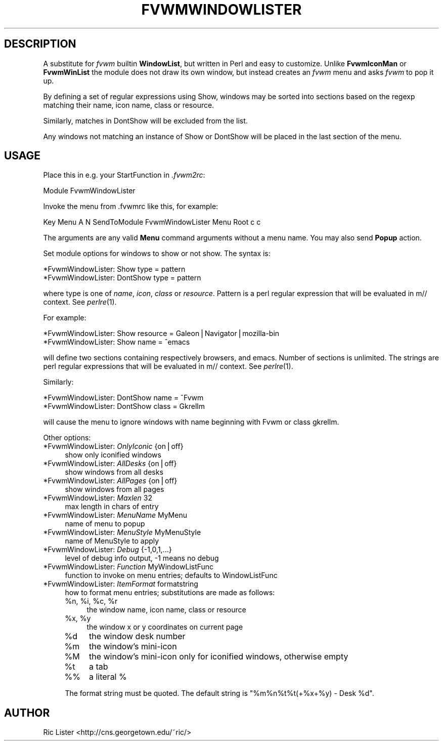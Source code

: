 .\" Automatically generated by Pod::Man v1.34, Pod::Parser v1.13
.\"
.\" Standard preamble:
.\" ========================================================================
.de Sh \" Subsection heading
.br
.if t .Sp
.ne 5
.PP
\fB\\$1\fR
.PP
..
.de Sp \" Vertical space (when we can't use .PP)
.if t .sp .5v
.if n .sp
..
.de Vb \" Begin verbatim text
.ft CW
.nf
.ne \\$1
..
.de Ve \" End verbatim text
.ft R
.fi
..
.\" Set up some character translations and predefined strings.  \*(-- will
.\" give an unbreakable dash, \*(PI will give pi, \*(L" will give a left
.\" double quote, and \*(R" will give a right double quote.  | will give a
.\" real vertical bar.  \*(C+ will give a nicer C++.  Capital omega is used to
.\" do unbreakable dashes and therefore won't be available.  \*(C` and \*(C'
.\" expand to `' in nroff, nothing in troff, for use with C<>.
.tr \(*W-|\(bv\*(Tr
.ds C+ C\v'-.1v'\h'-1p'\s-2+\h'-1p'+\s0\v'.1v'\h'-1p'
.ie n \{\
.    ds -- \(*W-
.    ds PI pi
.    if (\n(.H=4u)&(1m=24u) .ds -- \(*W\h'-12u'\(*W\h'-12u'-\" diablo 10 pitch
.    if (\n(.H=4u)&(1m=20u) .ds -- \(*W\h'-12u'\(*W\h'-8u'-\"  diablo 12 pitch
.    ds L" ""
.    ds R" ""
.    ds C` ""
.    ds C' ""
'br\}
.el\{\
.    ds -- \|\(em\|
.    ds PI \(*p
.    ds L" ``
.    ds R" ''
'br\}
.\"
.\" If the F register is turned on, we'll generate index entries on stderr for
.\" titles (.TH), headers (.SH), subsections (.Sh), items (.Ip), and index
.\" entries marked with X<> in POD.  Of course, you'll have to process the
.\" output yourself in some meaningful fashion.
.if \nF \{\
.    de IX
.    tm Index:\\$1\t\\n%\t"\\$2"
..
.    nr % 0
.    rr F
.\}
.\"
.\" For nroff, turn off justification.  Always turn off hyphenation; it makes
.\" way too many mistakes in technical documents.
.hy 0
.if n .na
.\"
.\" Accent mark definitions (@(#)ms.acc 1.5 88/02/08 SMI; from UCB 4.2).
.\" Fear.  Run.  Save yourself.  No user-serviceable parts.
.    \" fudge factors for nroff and troff
.if n \{\
.    ds #H 0
.    ds #V .8m
.    ds #F .3m
.    ds #[ \f1
.    ds #] \fP
.\}
.if t \{\
.    ds #H ((1u-(\\\\n(.fu%2u))*.13m)
.    ds #V .6m
.    ds #F 0
.    ds #[ \&
.    ds #] \&
.\}
.    \" simple accents for nroff and troff
.if n \{\
.    ds ' \&
.    ds ` \&
.    ds ^ \&
.    ds , \&
.    ds ~ ~
.    ds /
.\}
.if t \{\
.    ds ' \\k:\h'-(\\n(.wu*8/10-\*(#H)'\'\h"|\\n:u"
.    ds ` \\k:\h'-(\\n(.wu*8/10-\*(#H)'\`\h'|\\n:u'
.    ds ^ \\k:\h'-(\\n(.wu*10/11-\*(#H)'^\h'|\\n:u'
.    ds , \\k:\h'-(\\n(.wu*8/10)',\h'|\\n:u'
.    ds ~ \\k:\h'-(\\n(.wu-\*(#H-.1m)'~\h'|\\n:u'
.    ds / \\k:\h'-(\\n(.wu*8/10-\*(#H)'\z\(sl\h'|\\n:u'
.\}
.    \" troff and (daisy-wheel) nroff accents
.ds : \\k:\h'-(\\n(.wu*8/10-\*(#H+.1m+\*(#F)'\v'-\*(#V'\z.\h'.2m+\*(#F'.\h'|\\n:u'\v'\*(#V'
.ds 8 \h'\*(#H'\(*b\h'-\*(#H'
.ds o \\k:\h'-(\\n(.wu+\w'\(de'u-\*(#H)/2u'\v'-.3n'\*(#[\z\(de\v'.3n'\h'|\\n:u'\*(#]
.ds d- \h'\*(#H'\(pd\h'-\w'~'u'\v'-.25m'\f2\(hy\fP\v'.25m'\h'-\*(#H'
.ds D- D\\k:\h'-\w'D'u'\v'-.11m'\z\(hy\v'.11m'\h'|\\n:u'
.ds th \*(#[\v'.3m'\s+1I\s-1\v'-.3m'\h'-(\w'I'u*2/3)'\s-1o\s+1\*(#]
.ds Th \*(#[\s+2I\s-2\h'-\w'I'u*3/5'\v'-.3m'o\v'.3m'\*(#]
.ds ae a\h'-(\w'a'u*4/10)'e
.ds Ae A\h'-(\w'A'u*4/10)'E
.    \" corrections for vroff
.if v .ds ~ \\k:\h'-(\\n(.wu*9/10-\*(#H)'\s-2\u~\d\s+2\h'|\\n:u'
.if v .ds ^ \\k:\h'-(\\n(.wu*10/11-\*(#H)'\v'-.4m'^\v'.4m'\h'|\\n:u'
.    \" for low resolution devices (crt and lpr)
.if \n(.H>23 .if \n(.V>19 \
\{\
.    ds : e
.    ds 8 ss
.    ds o a
.    ds d- d\h'-1'\(ga
.    ds D- D\h'-1'\(hy
.    ds th \o'bp'
.    ds Th \o'LP'
.    ds ae ae
.    ds Ae AE
.\}
.rm #[ #] #H #V #F C
.\" ========================================================================
.\"
.IX Title "FVWMWINDOWLISTER 1"
.TH FVWMWINDOWLISTER 1 "2002-11-15" "perl v5.8.0" "FVWM Modules"
.SH "DESCRIPTION"
.IX Header "DESCRIPTION"
A substitute for \fIfvwm\fR builtin \fBWindowList\fR, but written in Perl
and easy to customize. Unlike \fBFvwmIconMan\fR or \fBFvwmWinList\fR the
module does not draw its own window, but instead creates an
\&\fIfvwm\fR menu and asks \fIfvwm\fR to pop it up.
.PP
By defining a set of regular expressions using Show, windows may
be sorted into sections based on the regexp matching their
name, icon name, class or resource.
.PP
Similarly, matches in DontShow will be excluded from the list.
.PP
Any windows not matching an instance of Show or DontShow will
be placed in the last section of the menu.
.SH "USAGE"
.IX Header "USAGE"
Place this in e.g. your StartFunction in \fI.fvwm2rc\fR:
.PP
.Vb 1
\&    Module FvwmWindowLister
.Ve
.PP
Invoke the menu from .fvwmrc like this, for example:
.PP
.Vb 1
\&    Key Menu A N SendToModule FvwmWindowLister Menu Root c c
.Ve
.PP
The arguments are any valid \fBMenu\fR command arguments without a menu name.
You may also send \fBPopup\fR action.
.PP
Set module options for windows to show or not show. The syntax is:
.PP
.Vb 2
\&    *FvwmWindowLister: Show type = pattern
\&    *FvwmWindowLister: DontShow type = pattern
.Ve
.PP
where type is one of \fIname\fR, \fIicon\fR, \fIclass\fR or \fIresource\fR. Pattern is
a perl regular expression that will be evaluated in m// context.
See \fIperlre\fR\|(1).
.PP
For example:
.PP
.Vb 2
\&    *FvwmWindowLister: Show resource = Galeon|Navigator|mozilla-bin
\&    *FvwmWindowLister: Show name = ^emacs
.Ve
.PP
will define two sections containing respectively browsers, and emacs.
Number of sections is unlimited. The strings are perl regular
expressions that will be evaluated in m// context. See \fIperlre\fR\|(1).
.PP
Similarly:
.PP
.Vb 2
\&    *FvwmWindowLister: DontShow name = ^Fvwm
\&    *FvwmWindowLister: DontShow class = Gkrellm
.Ve
.PP
will cause the menu to ignore windows with name beginning with Fvwm
or class gkrellm.
.PP
Other options:
.IP "*FvwmWindowLister: \fIOnlyIconic\fR {on|off}" 4
.IX Item "*FvwmWindowLister: OnlyIconic {on|off}"
show only iconified windows
.IP "*FvwmWindowLister: \fIAllDesks\fR {on|off}" 4
.IX Item "*FvwmWindowLister: AllDesks {on|off}"
show windows from all desks
.IP "*FvwmWindowLister: \fIAllPages\fR {on|off}" 4
.IX Item "*FvwmWindowLister: AllPages {on|off}"
show windows from all pages
.IP "*FvwmWindowLister: \fIMaxlen\fR 32" 4
.IX Item "*FvwmWindowLister: Maxlen 32"
max length in chars of entry
.IP "*FvwmWindowLister: \fIMenuName\fR MyMenu" 4
.IX Item "*FvwmWindowLister: MenuName MyMenu"
name of menu to popup
.IP "*FvwmWindowLister: \fIMenuStyle\fR MyMenuStyle" 4
.IX Item "*FvwmWindowLister: MenuStyle MyMenuStyle"
name of MenuStyle to apply
.IP "*FvwmWindowLister: \fIDebug\fR {\-1,0,1,...}" 4
.IX Item "*FvwmWindowLister: Debug {-1,0,1,...}"
level of debug info output, \-1 means no debug
.IP "*FvwmWindowLister: \fIFunction\fR MyWindowListFunc" 4
.IX Item "*FvwmWindowLister: Function MyWindowListFunc"
function to invoke on menu entries; defaults to WindowListFunc
.IP "*FvwmWindowLister: \fIItemFormat\fR formatstring" 4
.IX Item "*FvwmWindowLister: ItemFormat formatstring"
how to format menu entries; substitutions are made as follows:
.RS 4
.ie n .IP "%n, %i\fR, \f(CW%c\fR, \f(CW%r" 4
.el .IP "%n, \f(CW%i\fR, \f(CW%c\fR, \f(CW%r\fR" 4
.IX Item "%n, %i, %c, %r"
the window name, icon name, class or resource
.ie n .IP "%x, %y" 4
.el .IP "%x, \f(CW%y\fR" 4
.IX Item "%x, %y"
the window x or y coordinates on current page
.IP "%d" 4
.IX Item "%d"
the window desk number
.IP "%m" 4
.IX Item "%m"
the window's mini-icon
.IP "%M" 4
.IX Item "%M"
the window's mini-icon only for iconified windows, otherwise empty
.IP "%t" 4
.IX Item "%t"
a tab
.IP "%%" 4
a literal %
.RE
.RS 4
.Sp
The format string must be quoted. The default string is
\&\*(L"%m%n%t%t(+%x+%y) \- Desk \f(CW%d\fR\*(R".
.RE
.SH "AUTHOR"
.IX Header "AUTHOR"
Ric Lister <http://cns.georgetown.edu/~ric/>
